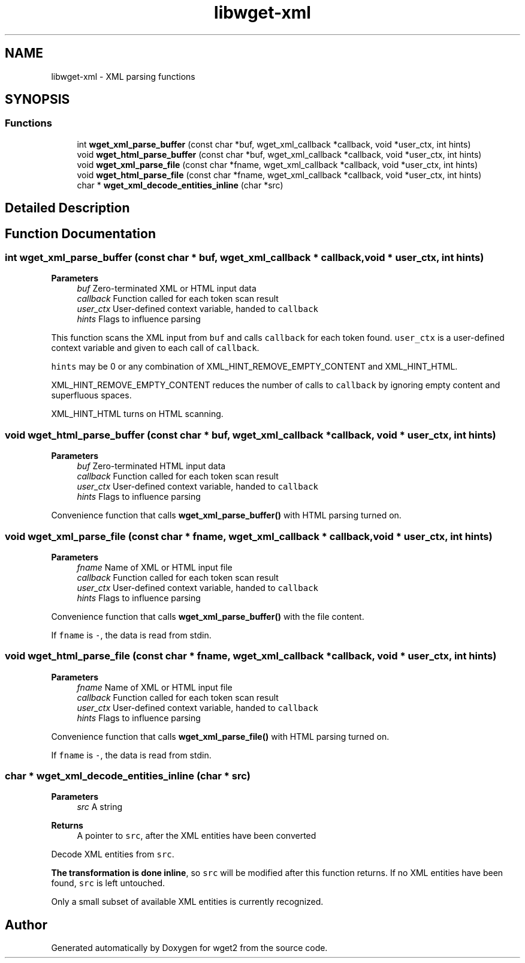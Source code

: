 .TH "libwget-xml" 3 "Version 2.2.0" "wget2" \" -*- nroff -*-
.ad l
.nh
.SH NAME
libwget-xml \- XML parsing functions
.SH SYNOPSIS
.br
.PP
.SS "Functions"

.in +1c
.ti -1c
.RI "int \fBwget_xml_parse_buffer\fP (const char *buf, wget_xml_callback *callback, void *user_ctx, int hints)"
.br
.ti -1c
.RI "void \fBwget_html_parse_buffer\fP (const char *buf, wget_xml_callback *callback, void *user_ctx, int hints)"
.br
.ti -1c
.RI "void \fBwget_xml_parse_file\fP (const char *fname, wget_xml_callback *callback, void *user_ctx, int hints)"
.br
.ti -1c
.RI "void \fBwget_html_parse_file\fP (const char *fname, wget_xml_callback *callback, void *user_ctx, int hints)"
.br
.ti -1c
.RI "char * \fBwget_xml_decode_entities_inline\fP (char *src)"
.br
.in -1c
.SH "Detailed Description"
.PP 

.SH "Function Documentation"
.PP 
.SS "int wget_xml_parse_buffer (const char * buf, wget_xml_callback * callback, void * user_ctx, int hints)"

.PP
\fBParameters\fP
.RS 4
\fIbuf\fP Zero-terminated XML or HTML input data 
.br
\fIcallback\fP Function called for each token scan result 
.br
\fIuser_ctx\fP User-defined context variable, handed to \fCcallback\fP 
.br
\fIhints\fP Flags to influence parsing
.RE
.PP
This function scans the XML input from \fCbuf\fP and calls \fCcallback\fP for each token found\&. \fCuser_ctx\fP is a user-defined context variable and given to each call of \fCcallback\fP\&.
.PP
\fChints\fP may be 0 or any combination of XML_HINT_REMOVE_EMPTY_CONTENT and XML_HINT_HTML\&.
.PP
XML_HINT_REMOVE_EMPTY_CONTENT reduces the number of calls to \fCcallback\fP by ignoring empty content and superfluous spaces\&.
.PP
XML_HINT_HTML turns on HTML scanning\&. 
.SS "void wget_html_parse_buffer (const char * buf, wget_xml_callback * callback, void * user_ctx, int hints)"

.PP
\fBParameters\fP
.RS 4
\fIbuf\fP Zero-terminated HTML input data 
.br
\fIcallback\fP Function called for each token scan result 
.br
\fIuser_ctx\fP User-defined context variable, handed to \fCcallback\fP 
.br
\fIhints\fP Flags to influence parsing
.RE
.PP
Convenience function that calls \fBwget_xml_parse_buffer()\fP with HTML parsing turned on\&. 
.SS "void wget_xml_parse_file (const char * fname, wget_xml_callback * callback, void * user_ctx, int hints)"

.PP
\fBParameters\fP
.RS 4
\fIfname\fP Name of XML or HTML input file 
.br
\fIcallback\fP Function called for each token scan result 
.br
\fIuser_ctx\fP User-defined context variable, handed to \fCcallback\fP 
.br
\fIhints\fP Flags to influence parsing
.RE
.PP
Convenience function that calls \fBwget_xml_parse_buffer()\fP with the file content\&.
.PP
If \fCfname\fP is \fC-\fP, the data is read from stdin\&. 
.SS "void wget_html_parse_file (const char * fname, wget_xml_callback * callback, void * user_ctx, int hints)"

.PP
\fBParameters\fP
.RS 4
\fIfname\fP Name of XML or HTML input file 
.br
\fIcallback\fP Function called for each token scan result 
.br
\fIuser_ctx\fP User-defined context variable, handed to \fCcallback\fP 
.br
\fIhints\fP Flags to influence parsing
.RE
.PP
Convenience function that calls \fBwget_xml_parse_file()\fP with HTML parsing turned on\&.
.PP
If \fCfname\fP is \fC-\fP, the data is read from stdin\&. 
.SS "char * wget_xml_decode_entities_inline (char * src)"

.PP
\fBParameters\fP
.RS 4
\fIsrc\fP A string 
.RE
.PP
\fBReturns\fP
.RS 4
A pointer to \fCsrc\fP, after the XML entities have been converted
.RE
.PP
Decode XML entities from \fCsrc\fP\&.
.PP
\fBThe transformation is done inline\fP, so \fCsrc\fP will be modified after this function returns\&. If no XML entities have been found, \fCsrc\fP is left untouched\&.
.PP
Only a small subset of available XML entities is currently recognized\&. 
.SH "Author"
.PP 
Generated automatically by Doxygen for wget2 from the source code\&.
